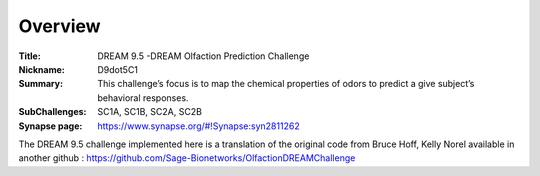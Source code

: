 Overview
===========

:Title: DREAM 9.5 -DREAM Olfaction Prediction Challenge
:Nickname: D9dot5C1
:Summary: This challenge’s focus is to map the chemical properties of odors to predict a give subject’s behavioral responses.
:SubChallenges: SC1A, SC1B, SC2A, SC2B
:Synapse page: https://www.synapse.org/#!Synapse:syn2811262


The DREAM 9.5 challenge implemented here is a translation of the original code from Bruce Hoff, Kelly Norel 
available in another github : https://github.com/Sage-Bionetworks/OlfactionDREAMChallenge

